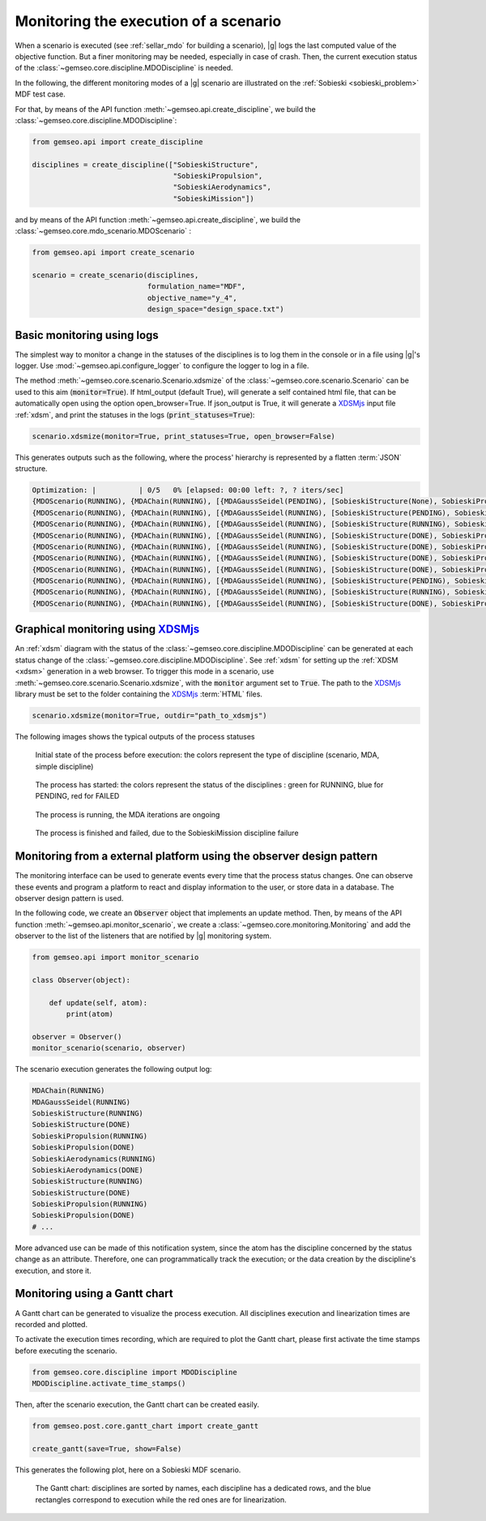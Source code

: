 ..
   Copyright 2021 IRT Saint Exupéry, https://www.irt-saintexupery.com

   This work is licensed under the Creative Commons Attribution-ShareAlike 4.0
   International License. To view a copy of this license, visit
   http://creativecommons.org/licenses/by-sa/4.0/ or send a letter to Creative
   Commons, PO Box 1866, Mountain View, CA 94042, USA.

..
   Contributors:
          :author: Francois Gallard

.. _monitoring:

Monitoring the execution of a scenario
======================================

When a scenario is executed (see :ref:`sellar_mdo` for building a scenario), |g| logs the last computed value of the objective
function. But a finer monitoring may be needed, especially in case of crash.
Then, the current execution status of the :class:`~gemseo.core.discipline.MDODiscipline` is needed.

In the following, the different monitoring modes of a |g| scenario are illustrated on the :ref:`Sobieski <sobieski_problem>` MDF test case.

For that, by means of the API function :meth:`~gemseo.api.create_discipline`, we build the :class:`~gemseo.core.discipline.MDODiscipline`:

.. code::

    from gemseo.api import create_discipline

    disciplines = create_discipline(["SobieskiStructure",
                                     "SobieskiPropulsion",
                                     "SobieskiAerodynamics",
                                     "SobieskiMission"])

and by means of the API function :meth:`~gemseo.api.create_discipline`, we build the :class:`~gemseo.core.mdo_scenario.MDOScenario` :

.. code::

    from gemseo.api import create_scenario

    scenario = create_scenario(disciplines,
                               formulation_name="MDF",
                               objective_name="y_4",
                               design_space="design_space.txt")


Basic monitoring using logs
---------------------------

The simplest way to monitor a change in the statuses of the disciplines is to log them in the console or in a file using |g|'s logger.
Use :mod:`~gemseo.api.configure_logger` to configure the logger to log in a file.

The method :meth:`~gemseo.core.scenario.Scenario.xdsmize` of the :class:`~gemseo.core.scenario.Scenario`
can be used to this aim (:code:`monitor=True`).
If html_output (default True), will generate a self contained html file, that can be automatically open using the option open_browser=True.
If json_output is True, it will generate a `XDSMjs <https://github.com/OneraHub/XDSMjs>`_ input file :ref:`xdsm`,
and print the statuses in the logs (:code:`print_statuses=True`):

.. code::

    scenario.xdsmize(monitor=True, print_statuses=True, open_browser=False)

This generates outputs such as the following, where the process' hierarchy is represented by a flatten :term:`JSON` structure.

.. code::

    Optimization: |          | 0/5   0% [elapsed: 00:00 left: ?, ? iters/sec]
    {MDOScenario(RUNNING), {MDAChain(RUNNING), [{MDAGaussSeidel(PENDING), [SobieskiStructure(None), SobieskiPropulsion(None), SobieskiAerodynamics(None), ], }, SobieskiMission(None), ], }, }
    {MDOScenario(RUNNING), {MDAChain(RUNNING), [{MDAGaussSeidel(RUNNING), [SobieskiStructure(PENDING), SobieskiPropulsion(None), SobieskiAerodynamics(None), ], }, SobieskiMission(None), ], }, }
    {MDOScenario(RUNNING), {MDAChain(RUNNING), [{MDAGaussSeidel(RUNNING), [SobieskiStructure(RUNNING), SobieskiPropulsion(None), SobieskiAerodynamics(None), ], }, SobieskiMission(None), ], }, }
    {MDOScenario(RUNNING), {MDAChain(RUNNING), [{MDAGaussSeidel(RUNNING), [SobieskiStructure(DONE), SobieskiPropulsion(PENDING), SobieskiAerodynamics(None), ], }, SobieskiMission(None), ], }, }
    {MDOScenario(RUNNING), {MDAChain(RUNNING), [{MDAGaussSeidel(RUNNING), [SobieskiStructure(DONE), SobieskiPropulsion(RUNNING), SobieskiAerodynamics(None), ], }, SobieskiMission(None), ], }, }
    {MDOScenario(RUNNING), {MDAChain(RUNNING), [{MDAGaussSeidel(RUNNING), [SobieskiStructure(DONE), SobieskiPropulsion(DONE), SobieskiAerodynamics(PENDING), ], }, SobieskiMission(None), ], }, }
    {MDOScenario(RUNNING), {MDAChain(RUNNING), [{MDAGaussSeidel(RUNNING), [SobieskiStructure(DONE), SobieskiPropulsion(DONE), SobieskiAerodynamics(RUNNING), ], }, SobieskiMission(None), ], }, }
    {MDOScenario(RUNNING), {MDAChain(RUNNING), [{MDAGaussSeidel(RUNNING), [SobieskiStructure(PENDING), SobieskiPropulsion(DONE), SobieskiAerodynamics(DONE), ], }, SobieskiMission(None), ], }, }
    {MDOScenario(RUNNING), {MDAChain(RUNNING), [{MDAGaussSeidel(RUNNING), [SobieskiStructure(RUNNING), SobieskiPropulsion(DONE), SobieskiAerodynamics(DONE), ], }, SobieskiMission(None), ], }, }
    {MDOScenario(RUNNING), {MDAChain(RUNNING), [{MDAGaussSeidel(RUNNING), [SobieskiStructure(DONE), SobieskiPropulsion(PENDING), SobieskiAerodynamics(DONE), ], }, SobieskiMission(None), ], }, }


Graphical monitoring using `XDSMjs <https://github.com/OneraHub/XDSMjs>`_
-------------------------------------------------------------------------

An :ref:`xdsm` diagram with the status of the :class:`~gemseo.core.discipline.MDODiscipline` can be generated at each status change
of the :class:`~gemseo.core.discipline.MDODiscipline`. See :ref:`xdsm` for setting up the :ref:`XDSM <xdsm>` generation in a web browser.
To trigger this mode in a scenario, use :meth:`~gemseo.core.scenario.Scenario.xdsmize`, with the :code:`monitor` argument set to :code:`True`.
The path to the `XDSMjs <https://github.com/OneraHub/XDSMjs>`_ library must be set to the folder containing the `XDSMjs <https://github.com/OneraHub/XDSMjs>`_ :term:`HTML` files.


.. code::

    scenario.xdsmize(monitor=True, outdir="path_to_xdsmjs")

The following images shows the typical outputs of the process statuses



.. figure:: /_images/monitoring/monitoring_1.png
   :scale: 65 %

   Initial state of the process before execution: the colors represent the type of discipline (scenario, MDA, simple discipline)


.. figure:: /_images/monitoring/monitoring_2.png
   :scale: 65 %

   The process has started:  the colors represent the status of the disciplines : green for RUNNING, blue for PENDING, red for FAILED


.. figure:: /_images/monitoring/monitoring_3.png
   :scale: 65 %

   The process is running, the MDA iterations are ongoing

.. figure:: /_images/monitoring/monitoring_4.png
   :scale: 65 %

   The process is finished and failed, due to the SobieskiMission discipline failure



Monitoring from a external platform using the observer design pattern
---------------------------------------------------------------------

The monitoring interface can be used to generate events every time that the process status changes.
One can observe these events and program a platform to react and display information to the user, or store data in a database.
The observer design pattern is used.

In the following code, we create an :code:`Observer` object that implements an update method.
Then, by means of the API function :meth:`~gemseo.api.monitor_scenario`, we create a :class:`~gemseo.core.monitoring.Monitoring`
and add the observer to the list of the listeners that are notified by |g| monitoring system.

.. code::

    from gemseo.api import monitor_scenario

    class Observer(object):

        def update(self, atom):
            print(atom)

    observer = Observer()
    monitor_scenario(scenario, observer)

The scenario execution generates the following output log:

.. code::

    MDAChain(RUNNING)
    MDAGaussSeidel(RUNNING)
    SobieskiStructure(RUNNING)
    SobieskiStructure(DONE)
    SobieskiPropulsion(RUNNING)
    SobieskiPropulsion(DONE)
    SobieskiAerodynamics(RUNNING)
    SobieskiAerodynamics(DONE)
    SobieskiStructure(RUNNING)
    SobieskiStructure(DONE)
    SobieskiPropulsion(RUNNING)
    SobieskiPropulsion(DONE)
    # ...

More advanced use can be made of this notification system, since the atom has the discipline concerned by the status change as an attribute.
Therefore, one can programmatically track the execution; or the data creation by the discipline's execution, and store it.


Monitoring using a Gantt chart
------------------------------

A Gantt chart can be generated to visualize the process execution.
All disciplines execution and linearization times are recorded and plotted.

To activate the execution times recording,
which are required to plot the Gantt chart,
please first activate the time stamps before executing the scenario.

.. code::

   from gemseo.core.discipline import MDODiscipline
   MDODiscipline.activate_time_stamps()

Then, after the scenario execution,
the Gantt chart can be created easily.

.. code::

   from gemseo.post.core.gantt_chart import create_gantt

   create_gantt(save=True, show=False)

This generates the following plot,
here on a Sobieski MDF scenario.


.. figure:: /_images/monitoring/gantt_process.png
   :scale: 65 %

   The Gantt chart: disciplines are sorted by names,
   each discipline has a dedicated rows,
   and the blue rectangles correspond to execution while the red ones are for linearization.

